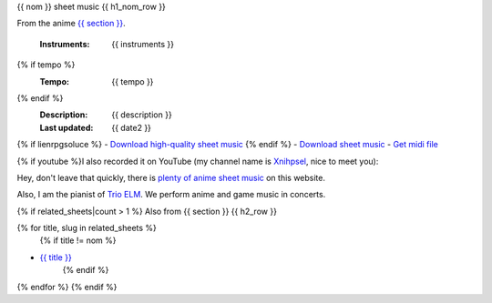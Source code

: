 {{ nom }} sheet music
{{ h1_nom_row }}

From the anime `{{ section }} <index.html>`_.

    :Instruments: {{ instruments }}
{% if tempo %}
    :Tempo: {{ tempo }}
{% endif %}
    :Description: {{ description }}
    :Last updated: {{ date2 }}

{% if lienrpgsoluce %}
- `Download high-quality sheet music </anime-sheet-music/rpg/{{ nom_slug }}.html>`_
{% endif %}
- `Download sheet music </anime-sheet-music/pdf/{{ nom_slug }}.html>`_
- `Get midi file </anime-sheet-music/mid/{{ nom_slug }}.html>`_

{% if youtube %}I also recorded it on YouTube (my channel name is `Xnihpsel <http://youtube.com/Xnihpsel>`_, nice to meet you):

.. youtube:: {{ youtube }}{% endif %}

Hey, don't leave that quickly, there is `plenty of anime sheet music </anime-sheet-music>`_ on this website.

Also, I am the pianist of `Trio ELM <https://youtube.com/trioelm>`_. We perform anime and game music in concerts.

.. image:: /_static/trioelm.png
   :target: https://youtube.com/trioelm

{% if related_sheets|count > 1 %}
Also from {{ section }}
{{ h2_row }}

{% for title, slug in related_sheets %}
    {% if title != nom %}
- `{{ title }} <{{ slug }}.html>`_
    {% endif %}
{% endfor %}
{% endif %}

.. raw:: html

    <script src="/_static/microajax.js"></script>
    <script>
    li = document.querySelectorAll('.body div li p');
    document.addEventListener("DOMContentLoaded", function(event) {
        {% if lienrpgsoluce %}
        new microAjax('https://jill-jenn.net/anime-sheet-music/rpg/{{ nom_slug }}.txt', function(data) {li[0].innerHTML += '<span class="badge">' + data + '</span>';});
        new microAjax('https://jill-jenn.net/anime-sheet-music/pdf/{{ nom_slug }}.txt', function(data) {li[1].innerHTML += '<span class="badge">' + data + '</span>'});
        new microAjax('https://jill-jenn.net/anime-sheet-music/mid/{{ nom_slug }}.txt', function(data) {li[2].innerHTML += '<span class="badge">' + data + '</span>';});
        {% else %}
        new microAjax('https://jill-jenn.net/anime-sheet-music/pdf/{{ nom_slug }}.txt', function(data) {li[0].innerHTML += '<span class="badge">' + data + '</span>';});
        new microAjax('https://jill-jenn.net/anime-sheet-music/mid/{{ nom_slug }}.txt', function(data) {li[1].innerHTML += '<span class="badge">' + data + '</span>';});
        {% endif %}
    });
    </script>

.. isso-comments:: en
